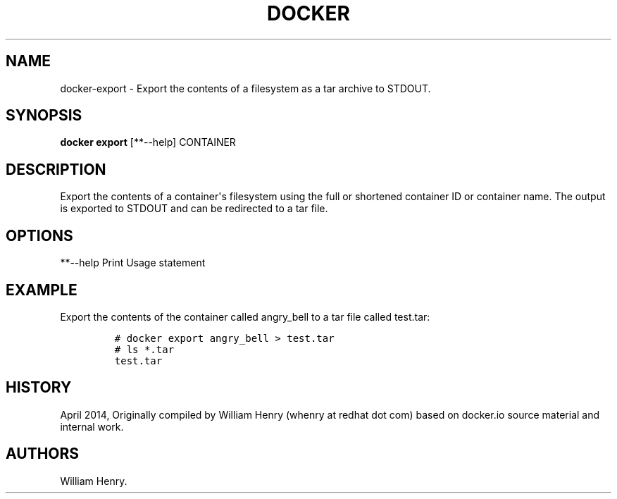 .TH "DOCKER" "1" "APRIL 2014" "Docker User Manuals" ""
.SH NAME
.PP
docker\-export \- Export the contents of a filesystem as a tar archive
to STDOUT.
.SH SYNOPSIS
.PP
\f[B]docker export\f[] [**\-\-help] CONTAINER
.SH DESCRIPTION
.PP
Export the contents of a container\[aq]s filesystem using the full or
shortened container ID or container name.
The output is exported to STDOUT and can be redirected to a tar file.
.SH OPTIONS
.PP
**\-\-help Print Usage statement
.SH EXAMPLE
.PP
Export the contents of the container called angry_bell to a tar file
called test.tar:
.IP
.nf
\f[C]
#\ docker\ export\ angry_bell\ >\ test.tar
#\ ls\ *.tar
test.tar
\f[]
.fi
.SH HISTORY
.PP
April 2014, Originally compiled by William Henry (whenry at redhat dot
com) based on docker.io source material and internal work.
.SH AUTHORS
William Henry.

